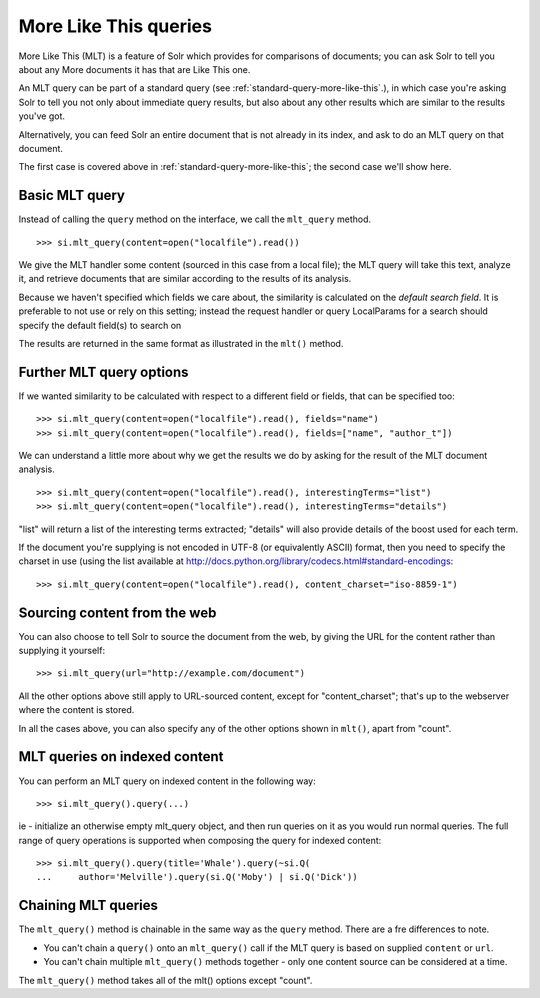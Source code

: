 .. _mlt:

More Like This queries
======================

More Like This (MLT) is a feature of Solr which provides for comparisons of
documents; you can ask Solr to tell you about any More documents it has that
are Like This one.

An MLT query can be part of a standard query (see
:ref:`standard-query-more-like-this`.), in which case you're asking Solr to
tell you not only about immediate query results, but also about any other
results which are similar to the results you've got.

Alternatively, you can feed Solr an entire document that is not already in its
index, and ask to do an MLT query on that document.

The first case is covered above in :ref:`standard-query-more-like-this`; the
second case we'll show here.

Basic MLT query
---------------

Instead of calling the ``query`` method on the interface, we call the
``mlt_query`` method.

::

    >>> si.mlt_query(content=open("localfile").read())

We give the MLT handler some content (sourced in this case from a local file);
the MLT query will take this text, analyze it, and retrieve documents that are
similar according to the results of its analysis.

Because we haven't specified which fields we care about, the similarity is
calculated on the *default search field*. It is preferable to not use or rely
on this setting; instead the request handler or query LocalParams for a search
should specify the default field(s) to search on

The results are returned in the same format as illustrated in the ``mlt()``
method.

Further MLT query options
-------------------------

If we wanted similarity to be calculated with respect to a different field or
fields, that can be specified too:

::

    >>> si.mlt_query(content=open("localfile").read(), fields="name")
    >>> si.mlt_query(content=open("localfile").read(), fields=["name", "author_t"])

We can understand a little more about why we get the results we do by asking
for the result of the MLT document analysis.

::

    >>> si.mlt_query(content=open("localfile").read(), interestingTerms="list")
    >>> si.mlt_query(content=open("localfile").read(), interestingTerms="details")

"list" will return a list of the interesting terms extracted; "details" will
also provide details of the boost used for each term.

If the document you're supplying is not encoded in UTF-8 (or equivalently
ASCII) format, then you need to specify the charset in use (using the list
available at http://docs.python.org/library/codecs.html#standard-encodings:

::

    >>> si.mlt_query(content=open("localfile").read(), content_charset="iso-8859-1")

Sourcing content from the web
-----------------------------

You can also choose to tell Solr to source the document from the web, by giving
the URL for the content rather than supplying it yourself:

::

    >>> si.mlt_query(url="http://example.com/document")

All the other options above still apply to URL-sourced content, except for
"content_charset"; that's up to the webserver where the content is stored.

In all the cases above, you can also specify any of the other options shown in
``mlt()``, apart from "count".

MLT queries on indexed content
------------------------------

You can perform an MLT query on indexed content in the following way:

::

    >>> si.mlt_query().query(...)

ie - initialize an otherwise empty mlt_query object, and then run queries on it
as you would run normal queries. The full range of query operations is
supported when composing the query for indexed content:

::

    >>> si.mlt_query().query(title='Whale').query(~si.Q(
    ...     author='Melville').query(si.Q('Moby') | si.Q('Dick'))

Chaining MLT queries
--------------------

The ``mlt_query()`` method is chainable in the same way as the ``query``
method. There are a fre differences to note.

* You can't chain a ``query()`` onto an ``mlt_query()`` call
  if the MLT query is based on supplied ``content`` or ``url``.
* You can't chain multiple ``mlt_query()`` methods together - only one content
  source can be considered at a time.

The ``mlt_query()`` method takes all of the mlt() options except "count".

